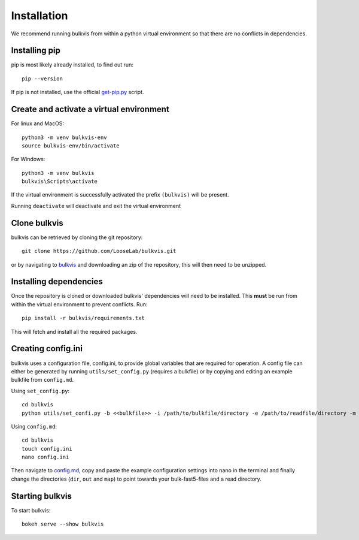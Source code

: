############
Installation
############

We recommend running bulkvis from within a python virtual environment so that there are no conflicts in dependencies.

Installing pip
==============

pip is most likely already installed, to find out run::

    pip --version

If pip is not installed, use the official
`get-pip.py <https://pip.pypa.io/en/stable/installing/#installing-with-get-pip-py>`_ script.

Create and activate a virtual environment
=========================================

For linux and MacOS::

    python3 -m venv bulkvis-env
    source bulkvis-env/bin/activate

For Windows::

    python3 -m venv bulkvis
    bulkvis\Scripts\activate

If the virtual environment is successfully activated the prefix ``(bulkvis)`` will be present.

Running ``deactivate`` will deactivate and exit the virtual environment

Clone bulkvis
=============

bulkvis can be retrieved by cloning the git repository::

    git clone https://github.com/LooseLab/bulkvis.git

or by navigating to `bulkvis <https://github.com/LooseLab/bulkvis.git>`_ and downloading an zip of the repository,
this will then need to be unzipped.

Installing dependencies
=======================

Once the repository is cloned or downloaded bulkvis' dependencies will need to be installed. This **must** be run from
within the virtual environment to prevent conflicts. Run::

    pip install -r bulkvis/requirements.txt

This will fetch and install all the required packages.

Creating config.ini
===================

bulkvis uses a configuration file, config.ini, to provide global variables that are required for operation. A config
file can either be generated by running ``utils/set_config.py`` (requires a bulkfile) or by copying and editing an
example bulkfile from ``config.md``.

Using ``set_config.py``::

    cd bulkvis
    python utils/set_confi.py -b <<bulkfile>> -i /path/to/bulkfile/directory -e /path/to/readfile/directory -m /path/to/mapfile/directory -c config.ini

Using ``config.md``::

    cd bulkvis
    touch config.ini
    nano config.ini

Then navigate to `config.md <https://github.com/LooseLab/bulkvis/blob/master/config.md>`_, copy and paste the example
configuration settings into nano in the terminal and finally change the directories (``dir``, ``out`` and ``map``) to point
towards your bulk-fast5-files and a read directory.

Starting bulkvis
================

To start bulkvis::

    bokeh serve --show bulkvis

